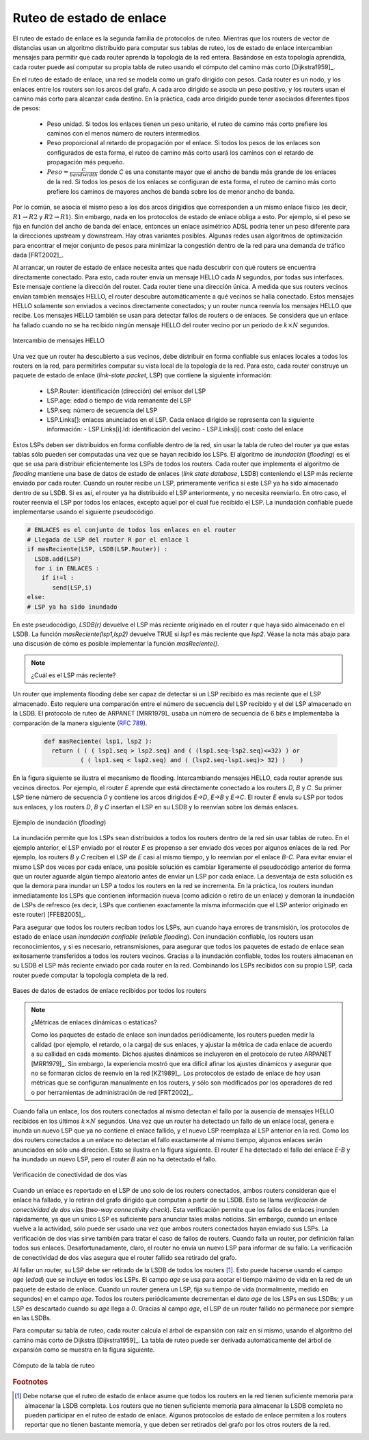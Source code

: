 .. Copyright |copy| 2010 by Olivier Bonaventure
.. This file is licensed under a `creative commons licence <http://creativecommons.org/licenses/by/3.0/>`_

.. index:: link-state routing

.. _linkstate:

.. Link state routing
Ruteo de estado de enlace
-------------------------

.. Link state routing is the second family of routing protocols. While distance vector routers use a distributed algorithm to compute their routing tables, link-state routers exchange messages to allow each router to learn the entire network topology. Based on this learned topology, each router is then able to compute its routing table by using a shortest path computation [Dijkstra1959]_.

El ruteo de estado de enlace es la segunda familia de protocolos de ruteo. Mientras que los routers de vector de distancias usan un algoritmo distribuido para computar sus tablas de ruteo, los de estado de enlace intercambian mensajes para permitir que cada router aprenda la topología de la red entera. Basándose en esta topología aprendida, cada router puede así computar su propia tabla de ruteo usando el cómputo del camino más corto [Dijkstra1959]_.  

.. For link-state routing, a network is modelled as a `directed weighted graph`. Each router is a node, and the links between routers are the edges in the graph.  A positive weight is associated to each directed edge and routers use the shortest path to reach each destination. In practice, different types of weight can be associated to each directed edge :

..  - unit weight. If all links have a unit weight, shortest path routing prefers the paths with the least number of intermediate routers.
..  - weight proportional to the propagation delay on the link. If all link weights are configured this way, shortest path routing uses the paths with the smallest propagation delay. 
..  - :math:`weight=\frac{C}{bandwidth}` where `C` is a constant larger than the highest link bandwidth in the network. If all link weights are configured this way, shortest path routing prefers higher bandwidth paths over lower bandwidth paths

En el ruteo de estado de enlace, una red se modela como un grafo dirigido con pesos. Cada router es un nodo, y los enlaces entre los routers son los arcos del grafo. A cada arco dirigido se asocia un peso positivo, y los routers usan el camino más corto para alcanzar cada destino. En la práctica, cada arco dirigido puede tener asociados diferentes tipos de pesos:

  - Peso unidad. Si todos los enlaces tienen un peso unitario, el ruteo de camino más corto prefiere los caminos con el menos número de routers intermedios.
  - Peso proporcional al retardo de propagación por el enlace. Si todos los pesos de los enlaces son configurados de esta forma, el ruteo de camino más corto usará los caminos con el retardo de propagación más pequeño.
  - :math:`Peso=\frac{C}{bandwidth}` donde `C` es una constante mayor que el ancho de banda más grande de los enlaces de la red. Si todos los pesos de los enlaces se configuran de esta forma, el ruteo de camino más corto prefiere los caminos de mayores anchos de banda sobre los de menor ancho de banda.
 
.. Usually, the same weight is associated to the two directed edges that correspond to a physical link (i.e. :math:`R1 \rightarrow R2` and :math:`R2 \rightarrow R1`). However, nothing in the link state protocols requires this. For example, if the weight is set in function of the link bandwidth, then an asymmetric ADSL link could have a different weight for the upstream and downstream directions. Other variants are possible. Some networks use optimisation algorithms to find the best set of weights to minimize congestion inside the network for a given traffic demand [FRT2002]_. 

Por lo común, se asocia el mismo peso a los dos arcos dirigidios que corresponden a un mismo enlace físico (es decir,  :math:`R1 \rightarrow R2` y :math:`R2 \rightarrow R1`). Sin embargo, nada en los protocolos de estado de enlace obliga a esto. Por ejemplo, si el peso se fija en función del ancho de banda del enlace, entonces un enlace asimétrico ADSL podría tener un peso diferente para la direcciones upstream y downstream. Hay otras variantes posibles. Algunas redes usan algoritmos de optimización para encontrar el mejor conjunto de pesos para minimizar la congestión dentro de la red para una demanda de tráfico dada [FRT2002]_. 

.. index:: Hello message

.. When a link-state router boots, it first needs to discover to which routers it is directly connected. For this, each router sends a HELLO message every `N` seconds on all of its interfaces. This message contains the router's address. Each router has a unique address. As its neighbouring routers also send HELLO messages, the router automatically discovers to which neighbours it is connected. These HELLO messages are only sent to neighbours who are directly connected to a router, and a router never forwards the HELLO messages that they receive. HELLO messages are also used to detect link and router failures. A link is considered to have failed if no HELLO message has been received from the neighbouring router for a period of :math:`k \times N` seconds.

Al arrancar, un router de estado de enlace necesita antes que nada descubrir con qué routers se encuentra directamente conectado. Para esto, cada router envía un mensaje HELLO cada `N` segundos, por todas sus interfaces. Este mensaje contiene la dirección del router. Cada router tiene una dirección única. A medida que sus routers vecinos envían también mensajes HELLO, el router descubre automáticamente a qué vecinos se halla conectado. Estos mensajes HELLO solamente son enviados a vecinos directamente conectados; y un router nunca reenvía los mensajes HELLO que recibe. Los mensajes HELLO también se usan para detectar fallos de routers o de enlaces. Se considera que un enlace ha fallado cuando no se ha recibido ningún mensaje HELLO del router vecino por un período de :math:`k \times N` segundos.

.. figure:: svg/ls-hello.png
   :align: center
   :scale: 100   

   Intercambio de mensajes HELLO
..   The exchange of HELLO messages


.. Once a router has discovered its neighbours, it must reliably distribute its local links to all routers in the network to allow them to compute their local view of the network topology. For this, each router builds a `link-state packet` (LSP) containing the following information :

.. - LSP.Router : identification (address) of the sender of the LSP
.. - LSP.age : age or remaining lifetime of the LSP
.. - LSP.seq : sequence number of the LSP
.. - LSP.Links[] : links advertised in the LSP. Each directed link is represented with the following information :  
..   - LSP.Links[i].Id : identification of the neighbour
..   - LSP.Links[i].cost : cost of the link

Una vez que un router ha descubierto a sus vecinos, debe distribuir en forma confiable sus enlaces locales a todos los routers en la red, para permitirles computar su vista local de la topología de la red. Para esto, cada router construye un paquete de estado de enlace (`link-state packet`, LSP) que contiene la siguiente información:

 - LSP.Router: identificación (dirección) del emisor del LSP
 - LSP.age: edad o tiempo de vida remanente del LSP
 - LSP.seq: número de secuencia del LSP
 - LSP.Links[]: enlaces anunciados en el LSP. Cada enlace dirigido se representa con la siguiente información:
   - LSP.Links[i].Id: identificación del vecino
   - LSP.Links[i].cost: costo del enlace

.. These LSPs must be reliably distributed inside the network without using the router's routing table since these tables can only be computed once the LSPs have been received. The `Flooding` algorithm is used to efficiently distribute the LSPs of all routers.  Each router that implements `flooding` maintains a `link state database` (LSDB) containing the most recent LSP sent by each router. When a router receives an LSP, it first verifies whether this LSP is already stored inside its LSDB. If so, the router has already distributed the LSP earlier and it does not need to forward it. Otherwise, the router forwards the LSP on all links except the link over which the LSP was received. Reliable flooding can be implemented by using the following pseudo-code.

Estos LSPs deben ser distribuidos en forma confiable dentro de la red, sin usar la tabla de ruteo del router ya que estas tablas sólo pueden ser computadas una vez que se hayan recibido los LSPs. El algoritmo de `inundación` (`flooding`) es el que se usa para distribuir eficientemente los LSPs de todos los routers. Cada router que implementa el algoritmo de `flooding` mantiene una base de datos de estado de enlaces (`link state database`, LSDB) conteniendo el LSP más reciente enviado por cada router. Cuando un router recibe un LSP, primeramente verifica si este LSP ya ha sido almacenado dentro de su LSDB. Si es así, el router ya ha distribuido el LSP anteriormente, y no necesita reenviarlo. En otro caso, el router reenvía el LSP por todos los enlaces, excepto aquel por el cual fue recibido el LSP. La inundación confiable puede implementarse usando el siguiente pseudocódigo.


.. code-block:: python

  # ENLACES es el conjunto de todos los enlaces en el router
  # Llegada de LSP del router R por el enlace l
  if masReciente(LSP, LSDB(LSP.Router)) :
    LSDB.add(LSP)
    for i in ENLACES :
      if i!=l :
      	 send(LSP,i)
  else:
  # LSP ya ha sido inundado


.. In this pseudo-code, `LSDB(r)` returns the most recent `LSP` originating from router `r` that is stored in the `LSDB`. `newer(lsp1,lsp2)` returns true if `lsp1` is more recent than `lsp2`. See the note below for a discussion on how `newer` can be implemented.

En este pseudocódigo, `LSDB(r)` devuelve el LSP más reciente originado en el router `r` que haya sido almacenado en el LSDB. La función `masReciente(lsp1,lsp2)` devuelve TRUE si `lsp1` es más reciente que `lsp2`. Véase la nota más abajo para una discusión de cómo es posible implementar la función `masReciente()`.

.. .. note:: Which is the most recent LSP ?

.. A router that implements flooding must be able to detect whether a received LSP is newer than the stored LSP. This requires a comparison between the sequence number of the received LSP and the sequence number of the LSP stored in the link state database. The ARPANET routing protocol [MRR1979]_ used a 6 bits sequence number and implemented the comparison as follows :rfc:`789`

.. note:: ¿Cuál es el LSP más reciente?

Un router que implementa flooding debe ser capaz de detectar si un LSP recibido es más reciente que el LSP almacenado. Esto requiere una comparación entre el número de secuencia del LSP recibido y el del LSP almacenado en la LSDB. El protocolo de ruteo de ARPANET [MRR1979]_ usaba un número de secuencia de 6 bits e implementaba la comparación de la manera siguiente (:rfc:`789`).

 .. code-block:: python

   def masReciente( lsp1, lsp2 ):
     return ( ( ( lsp1.seq > lsp2.seq) and ( (lsp1.seq-lsp2.seq)<=32) ) or
     	     ( ( lsp1.seq < lsp2.seq) and ( (lsp2.seq-lsp1.seq)> 32) )    )

.. This comparison takes into account the modulo :math:`2^{6}` arithmetic used to increment the sequence numbers. Intuitively, the comparison divides the circle of all sequence numbers into two halves. Usually, the sequence number of the received LSP is equal to the sequence number of the stored LSP incremented by one, but sometimes the sequence numbers of two successive LSPs may differ, e.g. if one router has been disconnected from the network for some time. The comparison above worked well until October 27, 1980. On this day, the ARPANET crashed completely. The crash was complex and involved several routers. At one point, LSP `40` and LSP `44` from one of the routers were stored in the LSDB of some routers in the ARPANET. As LSP `44` was the newest, it should have replaced by LSP `40` on all routers. Unfortunately, one of the ARPANET routers suffered from a memory problem and sequence number `40` (`101000` in binary) was replaced by `8` (`001000` in binary) in the buggy router and flooded. Three LSPs were present in the network and `44` was newer than `40` which is newer than `8`, but unfortunately `8` was considered to be newer than `44`... All routers started to exchange these three link state packets for ever and the only solution to recover from this problem was to shutdown the entire network :rfc:`789`.

 Esta comparación tiene en cuenta la aritmética módulo :math:`2^{6}` usada para incrementar los números de secuencia. Intuitivamente, la comparación divide el círculo de todos los números de secuencia en dos mitades. Normalmente, el número de secuencia del LSP recibido es igual al del LSP almacenado incrementado en uno; pero, a veces, los números de secuencia de dos LSP sucesivos pueden diferir; por ejemplo, si el router ha sido desconectado de la red durante algún tiempo. La comparación mostrada arriba funcionó correctamente hasta el 27 de Octubre de 1980. En ese día, ARPANET cayó por completo. La caída fue compleja e involucró a varios routers. En un determinado momento, los LSP `40` y `44` de uno de los routers estaban almacenados en la LSDB de algunos routers de ARPANET. Como el LSP `44` era el más reciente, debió haber reemplazado al LSP `40` en todos los routers. Desafortunadamente, uno de los routers de ARPANET sufrió un problema de memoria; y el número de secuencia `40` (`101000` en binario) fue sustituido por `8` (`001000` en binario) en el router descompuesto e inundado. Había tres LSPs presentes en la red y `44` era más reciente que `40` que a su vez es más reciente que `8`, pero por desgracia `8` fue considerado más reciente que `44`... Todos los routers comenzaron a intercambiar estos tres paquetes de estado de enlace en forma perpetua, y la única solución para recuperarse de este problema fue apagar la red completa :rfc:`789`.

.. Current link state routing protocols usually use 32 bits sequence numbers and include a special mechanism in the unlikely case that a sequence number reaches the maximum value (using a 32 bits sequence number space takes 136 years if a link state packet is generated every second).

 Los protocolos de estado de enlace actuales usan normalmente números de secuencia de 32 bits, e incluyen un mecanismo especial para el caso improbable de que un número de secuencia alcance el valor máximo (usando un espacio de números de secuencia de 32 bits, tomaría 136 años si se generara un LSP por segundo).

.. To deal with the memory corruption problem, link state packets contain a checksum. This checksum is computed by the router that generates the LSP. Each router must verify the checksum when it receives or floods an LSP. Furthermore, each router must periodically verify the checksums of the LSPs stored in its LSDB.

 Para hacer frente al problema de la corrupción de memoria, los paquetes de estado de enlace contienen un checksum o suma de control. Este checksum es computado por el router que genera el LSP. Cada router debe verificar el checksum cuando recibe o inunda un LSP. Más aún, cada router debe verificar periódicamente los checksums de los LSPs almacenados en su LSDB.

.. Flooding is illustrated in the figure below. By exchanging HELLO messages, each router learns its direct neighbours. For example, router `E` learns that it is directly connected to routers `D`, `B` and `C`. Its first LSP has sequence number `0` and contains the directed links `E->D`, `E->B` and `E->C`. Router `E` sends its LSP on all its links and routers `D`, `B` and `C` insert the LSP in their LSDB and forward it over their other links.

En la figura siguiente se ilustra el mecanismo de flooding. Intercambiando mensajes HELLO, cada router aprende sus vecinos directos. Por ejemplo, el router `E` aprende que está directamente conectado a los routers `D`, `B` y `C`. Su primer  LSP tiene número de secuencia `0` y contiene los arcos dirigidos `E->D`, `E->B` y `E->C`. El router `E` envía su LSP por todos sus enlaces, y los routers `D`, `B` y `C` insertan el LSP en su LSDB y lo reenvían sobre los demás enlaces.  


.. figure:: svg/ls-flooding.png
   :align: center
   :scale: 100   

   Ejemplo de inundación (`flooding`)
..   Flooding : example 


.. Flooding allows LSPs to be distributed to all routers inside the network without relying on routing tables. In the example above, the LSP sent by router `E` is likely to be sent twice on some links in the network. For example, routers `B` and `C` receive `E`'s LSP at almost the same time and forward it over the `B-C` link. To avoid sending the same LSP twice on each link, a possible solution is to slightly change the pseudo-code above so that a router waits for some random time before forwarding a LSP on each link. The drawback of this solution is that the delay to flood an LSP to all routers in the network increases. In practice, routers immediately flood the LSPs that contain new information (e.g. addition or removal of a link) and delay the flooding of refresh LSPs (i.e. LSPs that contain exactly the same information as the previous LSP originating from this router) [FFEB2005]_.

La inundación permite que los LSPs sean distribuidos a todos los routers dentro de la red sin usar tablas de ruteo. En el ejemplo anterior, el LSP enviado por el router `E` es propenso a ser enviado dos veces por algunos enlaces de la red. Por ejemplo, los routers `B` y `C` reciben el LSP de `E` casi al mismo tiempo, y lo reenvían por el enlace `B-C`. Para evitar enviar el mismo LSP dos veces por cada enlace, una posible solución es cambiar ligeramente el pseudocódigo anterior de forma que un router aguarde algún tiempo aleatorio antes de enviar un LSP por cada enlace. La desventaja de esta solución es que la demora para inundar un LSP a todos los routers en la red se incrementa. En la práctica, los routers inundan inmediatamente los LSPs que contienen información nueva (como adición o retiro de un enlace) y demoran la inundación de LSPs de refresco (es decir, LSPs que contienen exactamente la misma información que el LSP anterior originado en este router) [FFEB2005]_.

.. To ensure that all routers receive all LSPs, even when there are transmissions errors, link state routing protocols use `reliable flooding`. With `reliable flooding`, routers use acknowledgements and if necessary retransmissions to ensure that all link state packets are successfully transferred to all neighbouring routers.  Thanks to reliable flooding, all routers store in their LSDB the most recent LSP sent by each router in the network. By combining the received LSPs with its own LSP, each router can compute the entire network topology.

Para asegurar que todos los routers reciban todos los LSPs, aun cuando haya errores de transmisión, los protocolos de estado de enlace usan `inundación confiable` (`reliable flooding`). Con inundación confiable, los routers usan reconocimientos, y si es necesario, retransmisiones, para asegurar que todos los paquetes de estado de enlace sean exitosamente transferidos a todos los routers vecinos. Gracias a la inundación confiable, todos los routers almacenan en su LSDB el LSP más reciente enviado por cada router en la red. Combinando los LSPs recibidos con su propio LSP, cada router puede computar la topología completa de la red.

.. figure:: svg/ls-lsdb.png
   :align: center
   :scale: 100   

   Bases de datos de estados de enlace recibidos por todos los routers
..   Link state databases received by all routers 


.. .. note:: Static or dynamic link metrics ?

.. As link state packets are flooded regularly, routers are able to measure the quality (e.g. delay or load) of their links and adjust the metric of each link according to its current quality. Such dynamic adjustments were included in the ARPANET routing protocol [MRR1979]_ . However, experience showed that it was difficult to tune the dynamic adjustments and ensure that no forwarding loops occur in the network [KZ1989]_. Today's link state routing protocols use metrics that are manually configured on the routers and are only changed by the network operators or network management tools [FRT2002]_.

.. note:: ¿Métricas de enlaces dinámicas o estáticas?

 Como los paquetes de estado de enlace son inundados periódicamente, los routers pueden medir la calidad (por ejemplo, el retardo, o la carga) de sus enlaces, y ajustar la métrica de cada enlace de acuerdo a su callidad en cada momento. Dichos ajustes dinámicos se incluyeron en el protocolo de ruteo ARPANET [MRR1979]_. Sin embargo, la experiencia mostró que era difícil afinar los ajustes dinámicos y asegurar que no se formaran ciclos de reenvío en la red [KZ1989]_. Los protocolos de estado de enlace de hoy usan métricas que se configuran manualmente en los routers, y sólo son modificados por los operadores de red o por herramientas de administración de red [FRT2002]_.

.. index:: two-way connectivity

.. When a link fails, the two routers attached to the link detect the failure by the lack of HELLO messages received in the last :math:`k \times N` seconds. Once a router has detected a local link failure, it generates and floods a new LSP that no longer contains the failed link and the new LSP replaces the previous LSP in the network. As the two routers attached to a link do not detect this failure exactly at the same time, some links may be announced in only one direction. This is illustrated in the figure below. Router `E` has detected the failures of link `E-B` and flooded a new LSP, but router `B` has not yet detected the failure.

Cuando falla un enlace, los dos routers conectados al mismo detectan el fallo por la ausencia de mensajes HELLO recibidos en los últimos :math:`k \times N` segundos. Una vez que un router ha detectado un fallo de un enlace local, genera e inunda un nuevo LSP que ya no contiene el enlace fallido, y el nuevo LSP reemplaza al LSP anterior en la red. Como los dos routers conectados a un enlace no detectan el fallo exactamente al mismo tiempo, algunos enlaces serán anunciados en sólo una dirección. Esto se ilustra en la figura siguiente. El router `E` ha detectado el fallo del enlace `E-B` y ha inundado un nuevo LSP, pero el router `B` aún no ha detectado el fallo.

.. figure:: svg/ls-twoway.png
   :align: center
   :scale: 100   

   Verificación de conectividad de dos vías
..   The two-way connectivity check


.. When a link is reported in the LSP of only one of the attached routers, routers consider the link as having failed and they remove it from the directed graph that they compute from their LSDB. This is called the `two-way connectivity check`. This check allows link failures to be flooded quickly as a single LSP is sufficient to announce such bad news. However, when a link comes up, it can only be used once the two attached routers have sent their LSPs. The `two-way connectivity check` also allows for dealing with router failures. When a router fails, all its links fail by definition. Unfortunately, it does not, of course, send a new LSP to announce its failure. The `two-way connectivity check` ensures that the failed router is removed from the graph.

Cuando un enlace es reportado en el LSP de uno solo de los routers conectados, ambos routers consideran que el enlace ha fallado, y lo retiran del grafo dirigido que computan a partir de su LSDB. Esto se llama `verificación de conectividad de dos vías` (`two-way connectivity check`). Esta verificación permite que los fallos de enlaces inunden rápidamente, ya que un único LSP es suficiente para anunciar tales malas noticias. Sin embargo, cuando un enlace vuelve a la actividad, sólo puede ser usado una vez que ambos routers conectados hayan enviado sus LSPs. La verificación de dos vías sirve también para tratar el caso de fallos de routers. Cuando falla un router, por definición fallan todos sus enlaces. Desafortunadamente, claro, el router no envía un nuevo LSP para informar de su fallo. La verificación de conectividad de dos vías asegura que el router fallido sea retirado del grafo.

.. When a router has failed, its LSP must be removed from the LSDB of all routers [#foverload]_. This can be done by using the `age` field that is included in each LSP. The `age` field is used to bound the maximum lifetime of a link state packet in the network. When a router generates a LSP, it sets its lifetime (usually measured in seconds) in the `age` field. All routers regularly decrement the `age` of the LSPs in their LSDB and a LSP is discarded once its `age` reaches `0`. Thanks to the `age` field, the LSP from a failed router does not remain in the LSDBs forever.

Al fallar un router, su LSP debe ser retirado de la LSDB de todos los routers [#foverload]_. Esto puede hacerse usando el campo `age` (`edad`) que se incluye en todos los LSPs. El campo `age` se usa para acotar el tiempo máximo de vida en la red de un paquete de estado de enlace. Cuando un router genera un LSP, fija su tiempo de vida (normalmente, medido en segundos) en el campo `age`. Todos los routers periódicamente decrementan el dato `age` de los LSPs en sus LSDBs; y un LSP es descartado cuando su `age` llega a `0`. Gracias al campo `age`, el LSP de un router fallido no permanece por siempre en las LSDBs.

.. To compute its routing table, each router computes the spanning tree rooted at itself by using Dijkstra's shortest path algorithm [Dijkstra1959]_. The routing table can be derived automatically from the spanning as shown in the figure below.

Para computar su tabla de ruteo, cada router calcula el árbol de expansión con raíz en sí mismo, usando el algoritmo del camino más corto de Dijkstra [Dijkstra1959]_. La tabla de ruteo puede ser derivada automáticamente del árbol de expansión  como se muestra en la figura siguiente.

.. figure:: svg/ls-computation.png
   :align: center
   :scale: 100   

   Cómputo de la tabla de ruteo
..   Computation of the routing table


.. rubric:: Footnotes

.. .. [#foverload] It should be noted that link state routing assumes that all routers in the network have enough memory to store the entire LSDB. The routers that do not have enough memory to store the entire LSDB cannot participate in link state routing. Some link state routing protocols allow routers to report that they do not have enough memory and must be removed from the graph by the other routers in the network.

.. [#foverload] Debe notarse que el ruteo de estado de enlace asume que todos los routers en la red tienen suficiente memoria para almacenar la LSDB completa. Los routers que no tienen suficiente memoria para almacenar la LSDB completa no pueden participar en el ruteo de estado de enlace. Algunos protocolos de estado de enlace permiten a los routers reportar que no tienen bastante memoria, y que deben ser retirados del grafo por los otros routers de la red.
